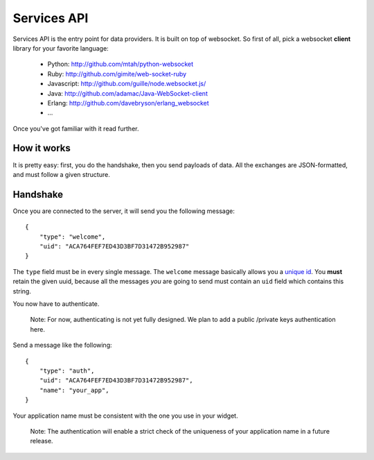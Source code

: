 .. _services_api:

Services API
============

Services API is the entry point for data providers. It is built on top of
websocket. So first of all, pick a websocket **client** library for your
favorite language:

    - Python: `<http://github.com/mtah/python-websocket>`_
    - Ruby: `<http://github.com/gimite/web-socket-ruby>`_
    - Javascript: `<http://github.com/guille/node.websocket.js/>`_
    - Java: `<http://github.com/adamac/Java-WebSocket-client>`_
    - Erlang: `<http://github.com/davebryson/erlang_websocket>`_
    - ...

Once you've got familiar with it read further.

How it works
------------

It is pretty easy: first, you do the handshake, then you send payloads of
data. All the exchanges are JSON-formatted, and must follow a given structure.

Handshake
---------

Once you are connected to the server, it will send you the following message::

    {
        "type": "welcome",
        "uid": "ACA764FEF7ED43D3BF7D31472B952987"
    }

The ``type`` field must be in every single message. The ``welcome`` message
basically allows you a `unique id <http://www.ietf.org/rfc/rfc4122.txt>`_. You
**must** retain the given uuid, because all the messages *you* are going to
send must contain an ``uid`` field which contains this string.

You now have to authenticate.

    Note:
    For now, authenticating is not yet fully designed. We plan to add
    a public /private keys authentication here.

Send a message like the following::

    {
        "type": "auth",
        "uid": "ACA764FEF7ED43D3BF7D31472B952987",
        "name": "your_app",
    }

Your application name must be consistent with the one you use in your widget.

    Note:
    The authentication will enable a strict check of the uniqueness of your
    application name in a future release.


